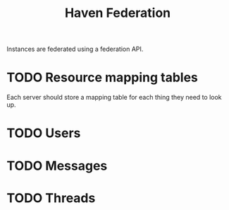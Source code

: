 #+TITLE: Haven Federation

Instances are federated using a federation API.

* TODO Resource mapping tables

Each server should store a mapping table for each thing they need to look up.



* TODO Users

* TODO Messages

* TODO Threads
